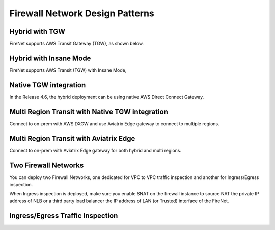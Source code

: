 .. meta::
  :description: Firewall Network FAQ	
  :keywords: AWS Transit Gateway, AWS TGW, TGW orchestrator, Aviatrix Transit network, Firewall, DMZ, Cloud DMZ, Firewall Network, FireNet


=========================================================
Firewall Network Design Patterns
=========================================================


Hybrid with TGW
---------------------------------------------------

FireNet supports AWS Transit Gateway (TGW), as shown below. 

|firenet_transit|

Hybrid with Insane Mode
--------------------------------------------------------

FireNet supports AWS Transit (TGW) with Insane Mode,  

|firenet_insane|

Native TGW integration
------------------------------------------------------------------

In the Release 4.6, the hybrid deployment can be using native AWS Direct Connect Gateway. 

|firenet|

Multi Region Transit with Native TGW integration 
---------------------------------------------------------------------------------

Connect to on-prem with AWS DXGW and use Aviatrix Edge gateway to connect to multiple regions.

|multi_region_firewall|

Multi Region Transit with Aviatrix Edge
------------------------------------------------------------------------

Connect to on-prem with Aviatrix Edge gateway for both hybrid and multi regions.

|multi_region_aviatrix_edge|

Two Firewall Networks 
--------------------------------------------------------

You can deploy two Firewall Networks, one dedicated for VPC to VPC traffic inspection and another for Ingress/Egress
inspection.

When Ingress inspection is deployed, make sure you enable SNAT on the firewall instance to source NAT the private 
IP address of NLB or a third party load balancer the IP address of LAN (or Trusted) interface of the FireNet. 

|multi_firewall|

Ingress/Egress Traffic Inspection
-----------------------------------------------------------------

|firenet_ingress_egress|

.. |firewall_network| image:: firewall_network_faq_media/firewall_network.png
   :scale: 30%

.. |firewall_deploy| image:: firewall_network_faq_media/firewall_deploy.png
   :scale: 30%

.. |multi_region_firewall| image:: firewall_network_faq_media/multi_region_firewall.png
   :scale: 30%

.. |multi_region_aviatrix_edge| image:: firewall_network_faq_media/multi_region_aviatrix_edge.png
   :scale: 30%

.. |firewall_network_perf| image:: firewall_network_faq_media/firewall_network_perf.png
   :scale: 30%

.. |multi_firewall| image:: firewall_network_faq_media/multi_firewall.png
   :scale: 30%

.. |firenet_ingress_egress| image:: firewall_network_faq_media/firenet_ingress_egress.png
   :scale: 30%

.. |firenet| image:: firewall_network_media/firenet.png
   :scale: 30%

.. |firenet_transit| image:: firewall_network_media/firenet_transit.png
   :scale: 30%

.. |firenet_insane| image:: firewall_network_media/firenet_insane.png
   :scale: 30%

.. |private_interfaces| image:: firewall_network_workflow_media/private_interfaces.png
   :scale: 30%


.. disqus::
